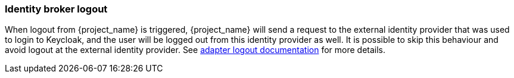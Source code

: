 
=== Identity broker logout

When logout from {project_name} is triggered, {project_name} will send a request to the external identity provider
that was used to login to Keycloak, and the user will be logged out from this identity provider as well.
It is possible to skip this behaviour and avoid logout at the external identity provider.
See link:{adapterguide_logout_link}[adapter logout documentation] for more details.